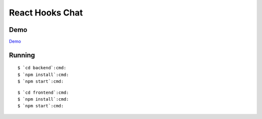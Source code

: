 React Hooks Chat
================

.. image:: chat.png

Demo
----

`Demo <http://reactchat.surge.joelburton.com>`_

Running
-------

.. parsed-literal::

  $ `cd backend`:cmd:
  $ `npm install`:cmd:
  $ `npm start`:cmd:

.. parsed-literal::

  $ `cd frontend`:cmd:
  $ `npm install`:cmd:
  $ `npm start`:cmd:

